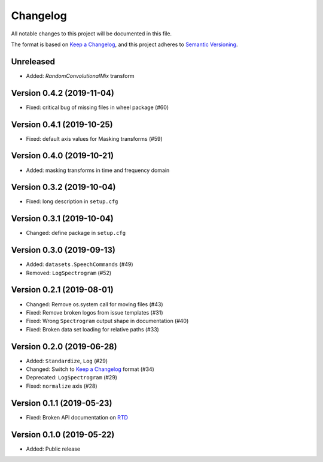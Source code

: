 Changelog
=========

All notable changes to this project will be documented in this file.

The format is based on `Keep a Changelog`_,
and this project adheres to `Semantic Versioning`_.

Unreleased
----------

* Added: `RandomConvolutionalMix` transform

Version 0.4.2 (2019-11-04)
--------------------------

* Fixed: critical bug of missing files in wheel package (#60)


Version 0.4.1 (2019-10-25)
--------------------------

* Fixed: default axis values for Masking transforms (#59)


Version 0.4.0 (2019-10-21)
--------------------------

* Added: masking transforms in time and frequency domain


Version 0.3.2 (2019-10-04)
--------------------------

* Fixed: long description in ``setup.cfg``


Version 0.3.1 (2019-10-04)
--------------------------

* Changed: define package in ``setup.cfg``


Version 0.3.0 (2019-09-13)
--------------------------

* Added: ``datasets.SpeechCommands`` (#49)
* Removed: ``LogSpectrogram`` (#52)


Version 0.2.1 (2019-08-01)
--------------------------

* Changed: Remove os.system call for moving files (#43)
* Fixed: Remove broken logos from issue templates (#31)
* Fixed: Wrong ``Spectrogram`` output shape in documentation (#40)
* Fixed: Broken data set loading for relative paths (#33)


Version 0.2.0 (2019-06-28)
--------------------------

* Added: ``Standardize``, ``Log`` (#29)
* Changed: Switch to `Keep a Changelog`_ format (#34)
* Deprecated: ``LogSpectrogram`` (#29)
* Fixed: ``normalize`` axis (#28)


Version 0.1.1 (2019-05-23)
--------------------------

* Fixed: Broken API documentation on RTD_


Version 0.1.0 (2019-05-22)
--------------------------

* Added: Public release


.. _Keep a Changelog: https://keepachangelog.com/en/1.0.0/
.. _Semantic Versioning: https://semver.org/spec/v2.0.0.html
.. _RTD: https://audtorch.readthedocs.io/
